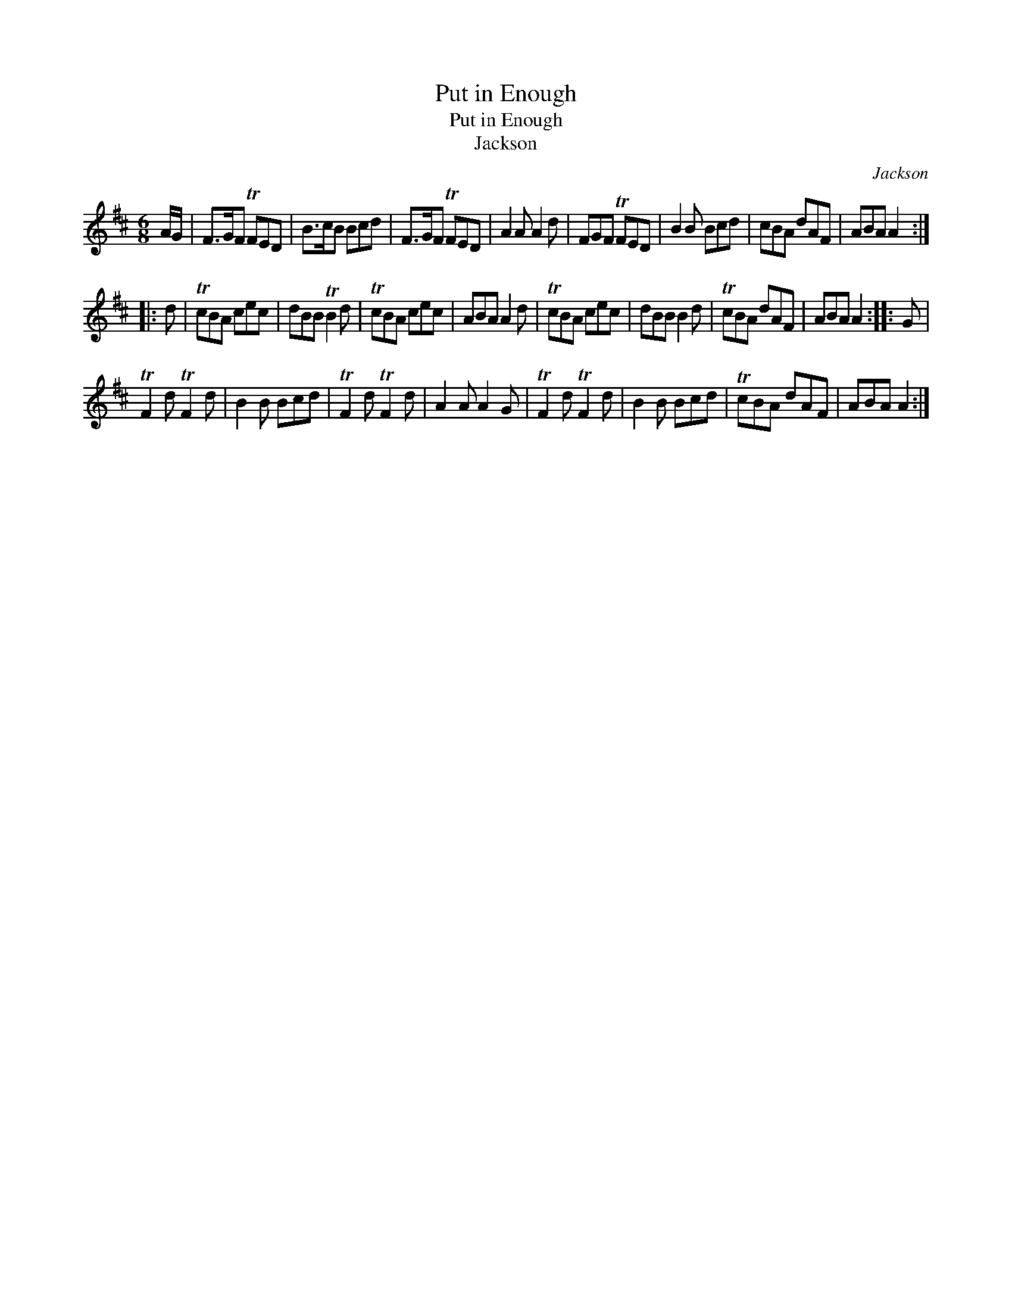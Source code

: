 X:1
T:Put in Enough
T:Put in Enough
T:Jackson
C:Jackson
L:1/8
M:6/8
K:D
V:1 treble 
V:1
 A/G/ | F>GF TFED | B>cB Bcd | F>GF TFED | A2 A A2 d | FGF TFED | B2 B Bcd | cBA dAF | ABA A2 :: %9
 d | TcBA cec | dBB TB2 d | TcBA cec | ABA A2 d | TcBA cec | dBB B2 d | TcBA dAF | ABA A2 :: G | %19
 TF2 d TF2 d | B2 B Bcd | TF2 d TF2 d | A2 A A2 G | TF2 d TF2 d | B2 B Bcd | TcBA dAF | ABA A2 :| %27

